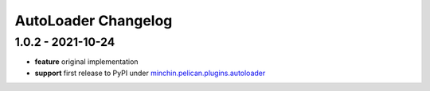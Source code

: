 AutoLoader Changelog
====================

1.0.2 - 2021-10-24
------------------

- **feature** original implementation
- **support** first release to PyPI under `minchin.pelican.plugins.autoloader`_

.. _minchin.pelican.plugins.autoloader: https://pypi.org/project/minchin.pelican.plugins.autoloader/
